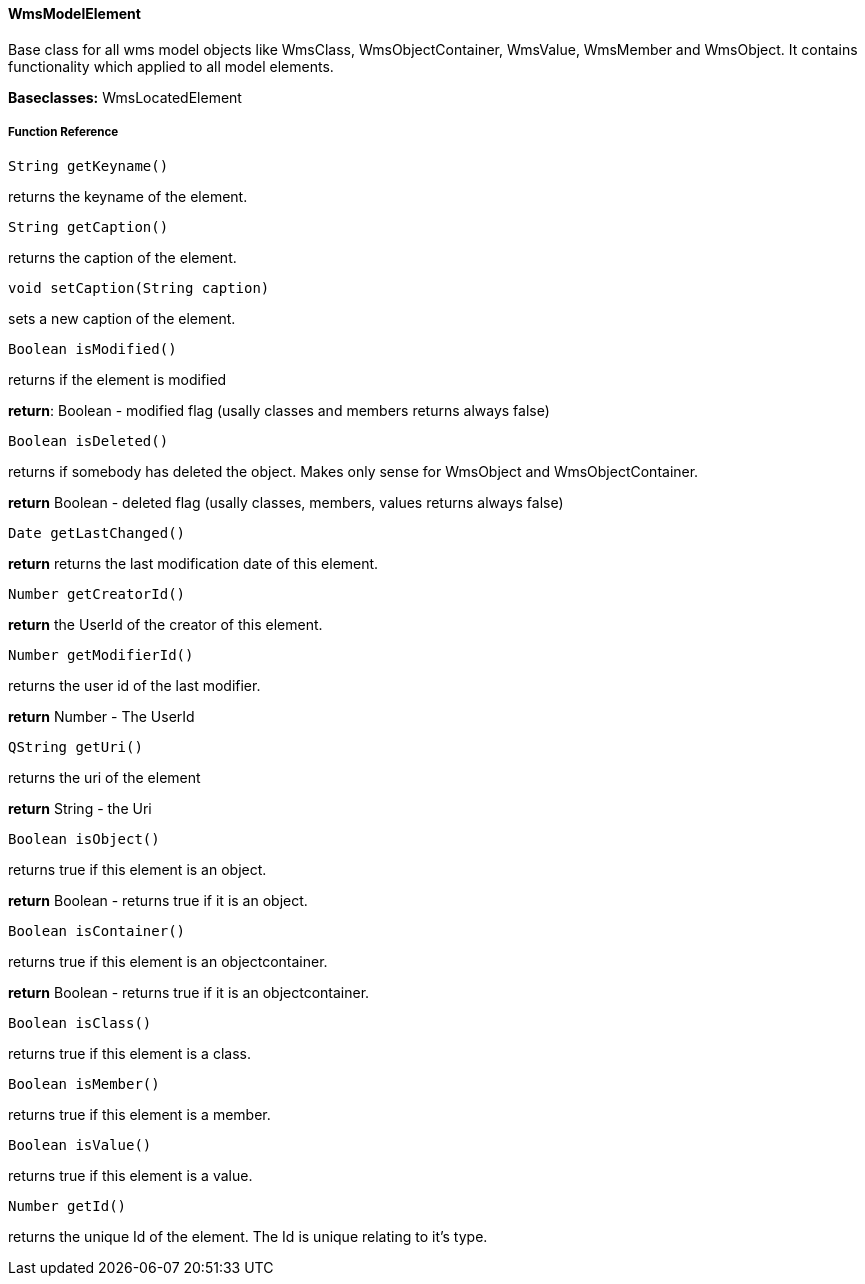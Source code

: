 ==== WmsModelElement

Base class for all wms model objects like WmsClass, WmsObjectContainer, WmsValue, WmsMember and WmsObject. It contains functionality which applied to all model elements.

*Baseclasses:* 
WmsLocatedElement


===== Function Reference

[source, java]
----
String getKeyname()
----

returns the keyname of the element.

[source, java]
----
String getCaption()
----

returns the caption of the element.

[source, java]
----
void setCaption(String caption)
----

sets a new caption of the element.

[source, java]
----
Boolean isModified()
----

returns if the element is modified

*return*: Boolean - modified flag (usally classes and members returns always false)

[source, java]
----
Boolean isDeleted()
----

returns if somebody has deleted the object. Makes only sense for WmsObject and WmsObjectContainer.

*return* Boolean - deleted flag (usally classes, members, values returns always false)

[source, java]
----
Date getLastChanged()
----

*return* returns the last modification date of this element.

[source, java]
----
Number getCreatorId()
----

*return* the UserId of the creator of this element.

[source, java]
----
Number getModifierId()
----

returns the user id of the last modifier.

*return* Number - The UserId

[source, java]
----
QString getUri()
----

returns the uri of the element

*return* String - the Uri

[source, java]
----
Boolean isObject()
----

returns true if this element is an object.

*return* Boolean - returns true if it is an object.

[source, java]
----
Boolean isContainer()
----

returns true if this element is an objectcontainer.

*return* Boolean - returns true if it is an objectcontainer.

[source, java]
----
Boolean isClass()
----

returns true if this element is a class.

[source, java]
----
Boolean isMember()
----

returns true if this element is a member.

[source, java]
----
Boolean isValue()
----

returns true if this element is a value.

[source, java]
----
Number getId()
----

returns the unique Id of the element. The Id is unique relating to it's type.

